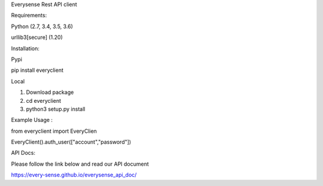 Everysense Rest API client

.. image:: https://travis-ci.org/daiyanze/everyclient.svg?branch=master
    :target: https://travis-ci.org/daiyanze/everyclient

Requirements:

Python (2.7, 3.4, 3.5, 3.6)

urllib3[secure] (1.20)


Installation:

Pypi

pip install everyclient

Local

1. Download package

2. cd everyclient

3. python3 setup.py install


Example Usage :

from everyclient import EveryClien

EveryClient().auth_user(["account","password"])

API Docs:

Please follow the link below and read our API document

https://every-sense.github.io/everysense_api_doc/
